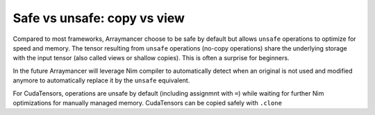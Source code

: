 Safe vs unsafe: copy vs view
~~~~~~~~~~~~~~~~~~~~~~~~~~~~

Compared to most frameworks, Arraymancer choose to be safe by default
but allows ``unsafe`` operations to optimize for speed and memory. The
tensor resulting from ``unsafe`` operations (no-copy operations) share
the underlying storage with the input tensor (also called views or
shallow copies). This is often a surprise for beginners.

In the future Arraymancer will leverage Nim compiler to automatically
detect when an original is not used and modified anymore to
automatically replace it by the ``unsafe`` equivalent.

For CudaTensors, operations are unsafe by default (including assignmnt
with ``=``) while waiting for further Nim optimizations for manually
managed memory. CudaTensors can be copied safely with ``.clone``